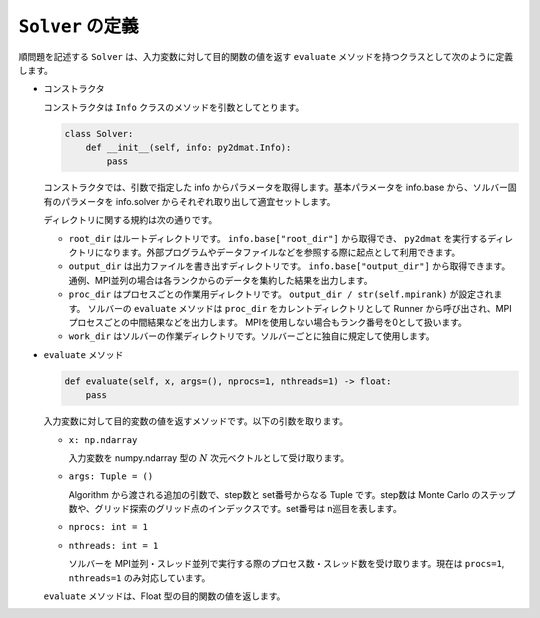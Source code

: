 ``Solver`` の定義
================================

順問題を記述する ``Solver`` は、入力変数に対して目的関数の値を返す ``evaluate`` メソッドを持つクラスとして次のように定義します。

- コンストラクタ

  コンストラクタは ``Info`` クラスのメソッドを引数としてとります。

  .. code-block:: python

     class Solver:
         def __init__(self, info: py2dmat.Info):
	     pass

  コンストラクタでは、引数で指定した info からパラメータを取得します。基本パラメータを info.base から、ソルバー固有のパラメータを info.solver からそれぞれ取り出して適宜セットします。

  ディレクトリに関する規約は次の通りです。

  - ``root_dir`` はルートディレクトリです。 ``info.base["root_dir"]`` から取得でき、 ``py2dmat`` を実行するディレクトリになります。外部プログラムやデータファイルなどを参照する際に起点として利用できます。

  - ``output_dir`` は出力ファイルを書き出すディレクトリです。 ``info.base["output_dir"]`` から取得できます。通例、MPI並列の場合は各ランクからのデータを集約した結果を出力します。

  - ``proc_dir`` はプロセスごとの作業用ディレクトリです。 ``output_dir / str(self.mpirank)`` が設定されます。
    ソルバーの ``evaluate`` メソッドは ``proc_dir`` をカレントディレクトリとして Runner から呼び出され、MPIプロセスごとの中間結果などを出力します。
    MPIを使用しない場合もランク番号を0として扱います。

  - ``work_dir`` はソルバーの作業ディレクトリです。ソルバーごとに独自に規定して使用します。

    
- ``evaluate`` メソッド  

  .. code-block:: python

         def evaluate(self, x, args=(), nprocs=1, nthreads=1) -> float:
	     pass

  入力変数に対して目的変数の値を返すメソッドです。以下の引数を取ります。

  - ``x: np.ndarray``

    入力変数を numpy.ndarray 型の :math:`N` 次元ベクトルとして受け取ります。

  - ``args: Tuple = ()``

    Algorithm から渡される追加の引数で、step数と set番号からなる Tuple です。step数は Monte Carlo のステップ数や、グリッド探索のグリッド点のインデックスです。set番号は n巡目を表します。

  - ``nprocs: int = 1``

  - ``nthreads: int = 1``

    ソルバーを MPI並列・スレッド並列で実行する際のプロセス数・スレッド数を受け取ります。現在は ``procs=1``, ``nthreads=1`` のみ対応しています。

  ``evaluate`` メソッドは、Float 型の目的関数の値を返します。
